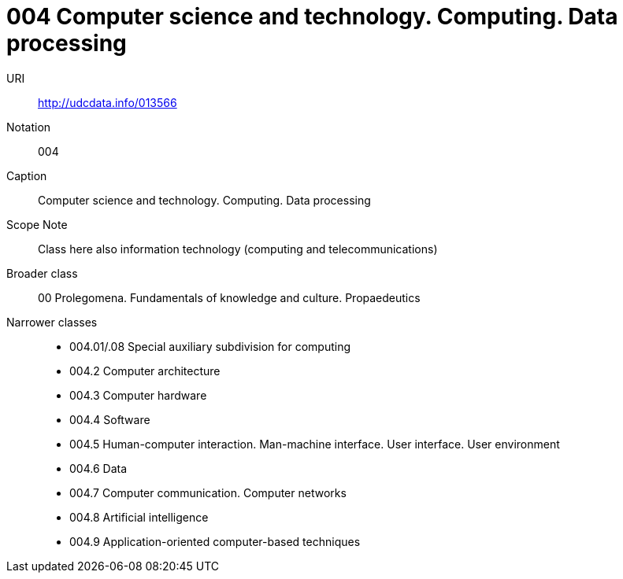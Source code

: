 = 004 Computer science and technology. Computing. Data processing

URI::
http://udcdata.info/013566
Notation::
004
Caption::
Computer science and technology. Computing. Data processing
Scope Note::
Class here also information technology (computing and telecommunications)
Broader class::
00  Prolegomena. Fundamentals of knowledge and culture. Propaedeutics
Narrower classes::
- 004.01/.08	Special auxiliary subdivision for computing
- 004.2	Computer architecture
- 004.3	Computer hardware
- 004.4	Software
- 004.5	Human-computer interaction. Man-machine interface. User interface. User environment
- 004.6	Data
- 004.7	Computer communication. Computer networks
- 004.8	Artificial intelligence
- 004.9	Application-oriented computer-based techniques
